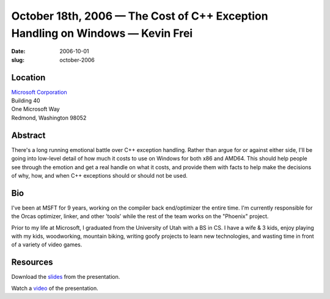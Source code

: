 October 18th, 2006 — The Cost of C++ Exception Handling on Windows — Kevin Frei
###############################################################################

:date: 2006-10-01
:slug: october-2006

Location
~~~~~~~~

| `Microsoft Corporation <http://www.microsoft.com>`_
| Building 40
| One Microsoft Way
| Redmond, Washington 98052

Abstract
~~~~~~~~

There's a long running emotional battle over C++ exception handling.
Rather than argue for or against either side,
I'll be going into low-level detail of
how much it costs to use on Windows for both x86 and AMD64.
This should help people see through the emotion
and get a real handle on what it costs,
and provide them with facts to help make the decisions
of why, how, and when C++ exceptions should or should not be used.

Bio
~~~

I've been at MSFT for 9 years,
working on the compiler back end/optimizer the entire time.
I'm currently responsible for the Orcas optimizer, linker, and other 'tools'
while the rest of the team works on the "Phoenix" project. 

Prior to my life at Microsoft, I graduated from the University of Utah with a BS in CS.
I have a wife & 3 kids, enjoy playing with my kids,
woodworking, mountain biking, writing goofy projects to learn new technologies,
and wasting time in front of a variety of video games.

Resources
~~~~~~~~~

Download the `slides </static/talks/2006/ehc.ppt>`_ from the presentation.

Watch a `video <http://video.google.com/videoplay?docid=9169999597330548749&hl=en>`_
of the presentation.
